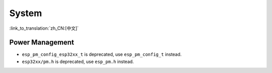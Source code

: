 System
======

:link_to_translation:`zh_CN:[中文]`

Power Management
-----------------------

* ``esp_pm_config_esp32xx_t`` is deprecated, use ``esp_pm_config_t`` instead.
* ``esp32xx/pm.h`` is deprecated, use ``esp_pm.h`` instead.
